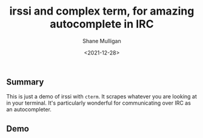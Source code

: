 #+LATEX_HEADER: \usepackage[margin=0.5in]{geometry}
#+OPTIONS: toc:nil

#+HUGO_BASE_DIR: /home/shane/dump/home/shane/notes/ws/blog/blog
#+HUGO_SECTION: ./posts

#+TITLE: irssi and complex term, for amazing autocomplete in IRC
#+DATE: <2021-12-28>
#+AUTHOR: Shane Mulligan
#+KEYWORDS: pen cterm codex

** Summary
This is just a demo of irssi with =cterm=. It
scrapes whatever you are looking at in your
terminal. It's particularly wonderful for
communicating over IRC as an autocompleter.

** Demo
